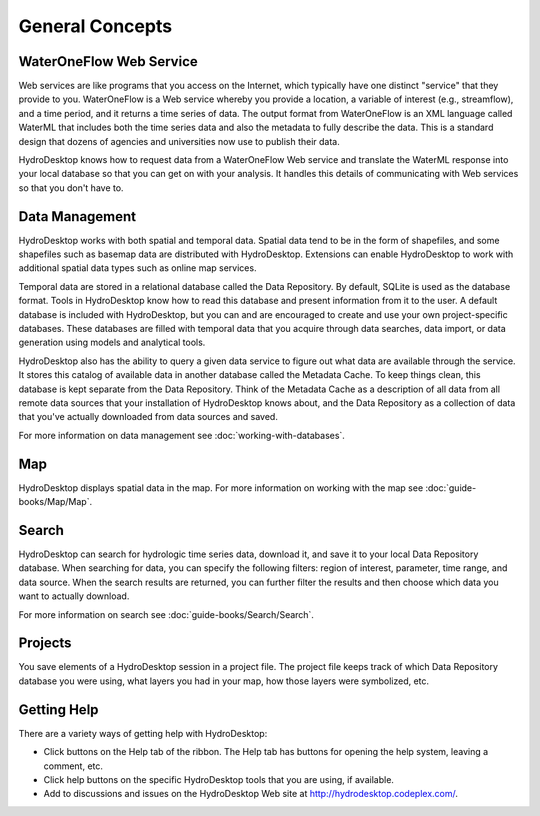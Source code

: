.. index:: 
   single: general concepts
   single: concepts; general


General Concepts
================

WaterOneFlow Web Service
------------------------

Web services are like programs that you access on the Internet, which typically have one distinct "service" that they provide to you.  WaterOneFlow is a Web service whereby you provide a location, a variable of interest (e.g., streamflow), and a time period, and it returns a time series of data.  The output format from WaterOneFlow is an XML language called WaterML that includes both the time series data and also the metadata to fully describe the data.  This is a standard design that dozens of agencies and universities now use to publish their data.

HydroDesktop knows how to request data from a WaterOneFlow Web service and translate the WaterML response into your local database so that you can get on with your analysis.  It handles this details of communicating with Web services so that you don't have to.

Data Management
---------------

HydroDesktop works with both spatial and temporal data.  Spatial data tend to be in the form of shapefiles, and some shapefiles such as basemap data are distributed with HydroDesktop.  Extensions can enable HydroDesktop to work with additional spatial data types such as online map services.

Temporal data are stored in a relational database called the Data Repository.  By default, SQLite is used as the database format.  Tools in HydroDesktop know how to read this database and present information from it to the user.  A default database is included with HydroDesktop, but you can and are encouraged to create and use your own project-specific databases.  These databases are filled with temporal data that you acquire through data searches, data import, or data generation using models and analytical tools.

HydroDesktop also has the ability to query a given data service to figure out what data are available through the service.  It stores this catalog of available data in another database called the Metadata Cache.  To keep things clean, this database is kept separate from the Data Repository.  Think of the Metadata Cache as a description of all data from all remote data sources that your installation of HydroDesktop knows about, and the Data Repository as a collection of data that you've actually downloaded from data sources and saved.

For more information on data management see :doc:`working-with-databases`.

Map
---

HydroDesktop displays spatial data in the map. For more information on working with the map see :doc:`guide-books/Map/Map`.

Search
------

HydroDesktop can search for hydrologic time series data, download it, and save it to your local Data Repository database.
When searching for data, you can specify the following filters: region of interest, parameter, time range, and data source.
When the search results are returned, you can further filter the results and then choose which data you want to actually download.

For more information on search see :doc:`guide-books/Search/Search`.

Projects
--------

You save elements of a HydroDesktop session in a project file.  The project file keeps track of which Data Repository database you were using, what layers you had in your map, how those layers were symbolized, etc.

Getting Help
------------

There are a variety ways of getting help with HydroDesktop:

* Click buttons on the Help tab of the ribbon. The Help tab has buttons for opening the help system, leaving a comment, etc.
* Click help buttons on the specific HydroDesktop tools that you are using, if available.
* Add to discussions and issues on the HydroDesktop Web site at http://hydrodesktop.codeplex.com/.
